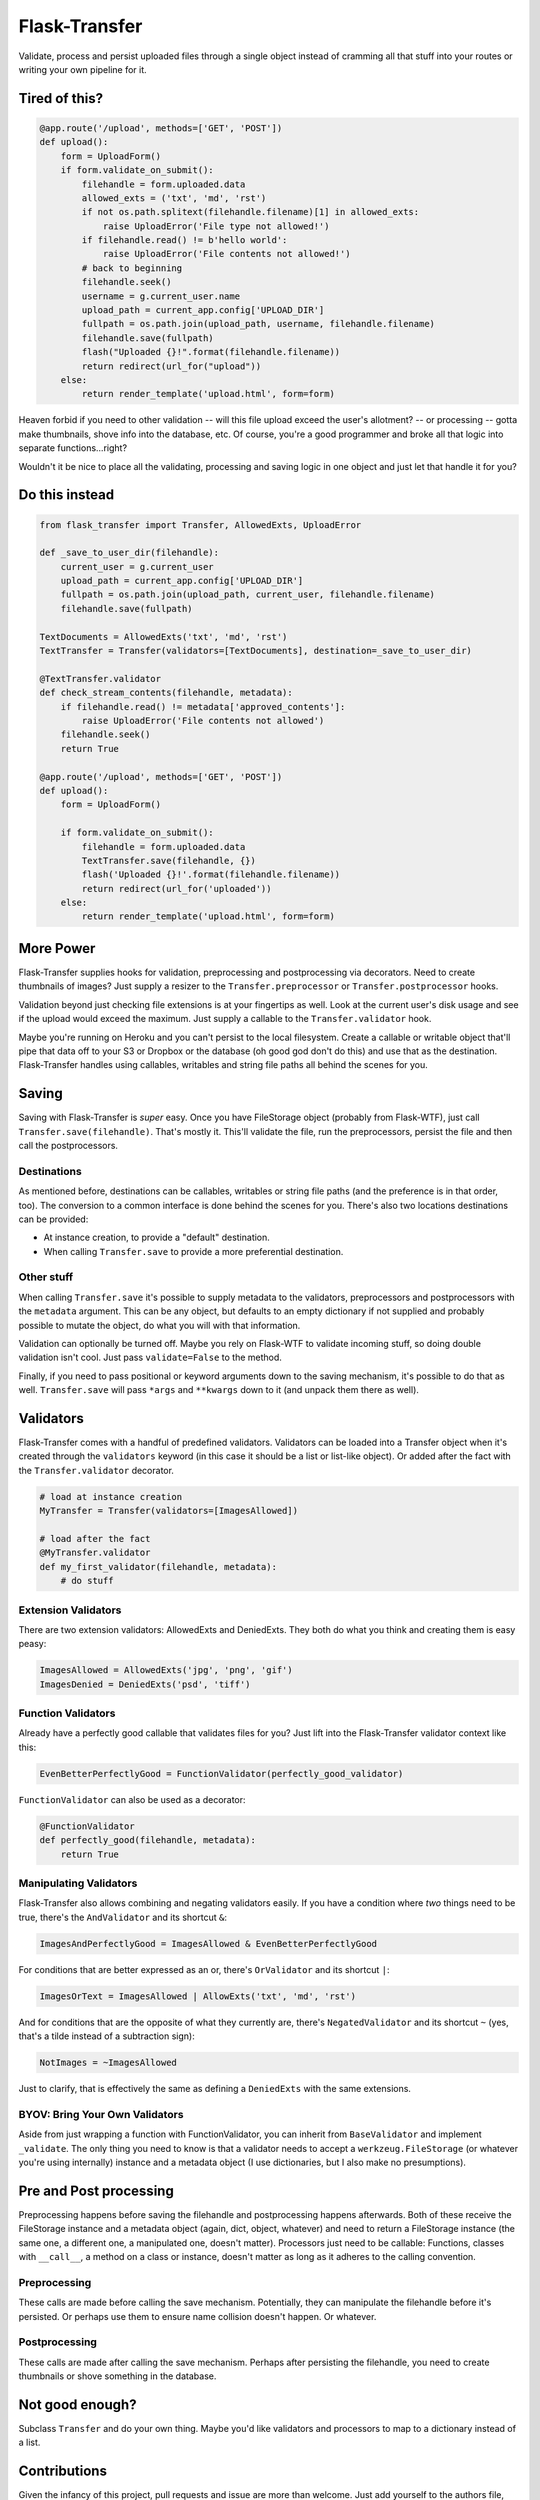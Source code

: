 
Flask-Transfer
==============

Validate, process and persist uploaded files through a single object
instead of cramming all that stuff into your routes or writing your own
pipeline for it.

Tired of this?
--------------

.. code:: python

    @app.route('/upload', methods=['GET', 'POST'])
    def upload():
        form = UploadForm()
        if form.validate_on_submit():
            filehandle = form.uploaded.data
            allowed_exts = ('txt', 'md', 'rst')
            if not os.path.splitext(filehandle.filename)[1] in allowed_exts:
                raise UploadError('File type not allowed!')
            if filehandle.read() != b'hello world':
                raise UploadError('File contents not allowed!')
            # back to beginning
            filehandle.seek()
            username = g.current_user.name
            upload_path = current_app.config['UPLOAD_DIR']
            fullpath = os.path.join(upload_path, username, filehandle.filename)
            filehandle.save(fullpath)
            flash("Uploaded {}!".format(filehandle.filename))
            return redirect(url_for("upload"))
        else:
            return render_template('upload.html', form=form)

Heaven forbid if you need to other validation -- will this file upload
exceed the user's allotment? -- or processing -- gotta make thumbnails,
shove info into the database, etc. Of course, you're a good programmer
and broke all that logic into separate functions...right?

Wouldn't it be nice to place all the validating, processing and saving
logic in one object and just let that handle it for you?

Do this instead
---------------

.. code:: python

    from flask_transfer import Transfer, AllowedExts, UploadError

    def _save_to_user_dir(filehandle):
        current_user = g.current_user
        upload_path = current_app.config['UPLOAD_DIR']
        fullpath = os.path.join(upload_path, current_user, filehandle.filename)
        filehandle.save(fullpath)

    TextDocuments = AllowedExts('txt', 'md', 'rst')
    TextTransfer = Transfer(validators=[TextDocuments], destination=_save_to_user_dir)

    @TextTransfer.validator
    def check_stream_contents(filehandle, metadata):
        if filehandle.read() != metadata['approved_contents']:
            raise UploadError('File contents not allowed')
        filehandle.seek()
        return True

    @app.route('/upload', methods=['GET', 'POST'])
    def upload():
        form = UploadForm()

        if form.validate_on_submit():
            filehandle = form.uploaded.data
            TextTransfer.save(filehandle, {})
            flash('Uploaded {}!'.format(filehandle.filename))
            return redirect(url_for('uploaded'))
        else:
            return render_template('upload.html', form=form)

More Power
----------

Flask-Transfer supplies hooks for validation, preprocessing and
postprocessing via decorators. Need to create thumbnails of images? Just
supply a resizer to the ``Transfer.preprocessor`` or
``Transfer.postprocessor`` hooks.

Validation beyond just checking file extensions is at your fingertips as
well. Look at the current user's disk usage and see if the upload would
exceed the maximum. Just supply a callable to the ``Transfer.validator``
hook.

Maybe you're running on Heroku and you can't persist to the local
filesystem. Create a callable or writable object that'll pipe that data
off to your S3 or Dropbox or the database (oh good god don't do this)
and use that as the destination. Flask-Transfer handles using callables,
writables and string file paths all behind the scenes for you.


Saving
------

Saving with Flask-Transfer is *super* easy. Once you have FileStorage
object (probably from Flask-WTF), just call
``Transfer.save(filehandle)``. That's mostly it. This'll validate the
file, run the preprocessors, persist the file and then call the
postprocessors.

Destinations
~~~~~~~~~~~~

As mentioned before, destinations can be callables, writables or string
file paths (and the preference is in that order, too). The conversion to
a common interface is done behind the scenes for you. There's also two
locations destinations can be provided:

-  At instance creation, to provide a "default" destination.
-  When calling ``Transfer.save`` to provide a more preferential
   destination.

Other stuff
~~~~~~~~~~~

When calling ``Transfer.save`` it's possible to supply metadata to the
validators, preprocessors and postprocessors with the ``metadata``
argument. This can be any object, but defaults to an empty dictionary if
not supplied and probably possible to mutate the object, do what you
will with that information.

Validation can optionally be turned off. Maybe you rely on Flask-WTF to
validate incoming stuff, so doing double validation isn't cool. Just
pass ``validate=False`` to the method.

Finally, if you need to pass positional or keyword arguments down to the
saving mechanism, it's possible to do that as well. ``Transfer.save``
will pass ``*args`` and ``**kwargs`` down to it (and unpack them there
as well).

Validators
----------

Flask-Transfer comes with a handful of predefined validators. Validators
can be loaded into a Transfer object when it's created through the
``validators`` keyword (in this case it should be a list or list-like
object). Or added after the fact with the ``Transfer.validator``
decorator.

.. code:: python

    # load at instance creation
    MyTransfer = Transfer(validators=[ImagesAllowed])

    # load after the fact
    @MyTransfer.validator
    def my_first_validator(filehandle, metadata):
        # do stuff

Extension Validators
~~~~~~~~~~~~~~~~~~~~

There are two extension validators: AllowedExts and DeniedExts. They
both do what you think and creating them is easy peasy:

.. code:: python

    ImagesAllowed = AllowedExts('jpg', 'png', 'gif')
    ImagesDenied = DeniedExts('psd', 'tiff')

Function Validators
~~~~~~~~~~~~~~~~~~~

Already have a perfectly good callable that validates files for you?
Just lift into the Flask-Transfer validator context like this:

.. code:: python

    EvenBetterPerfectlyGood = FunctionValidator(perfectly_good_validator)

``FunctionValidator`` can also be used as a decorator:

.. code:: python

    @FunctionValidator
    def perfectly_good(filehandle, metadata):
        return True

Manipulating Validators
~~~~~~~~~~~~~~~~~~~~~~~

Flask-Transfer also allows combining and negating validators easily. If
you have a condition where *two* things need to be true, there's the
``AndValidator`` and its shortcut ``&``:

.. code:: python

    ImagesAndPerfectlyGood = ImagesAllowed & EvenBetterPerfectlyGood

For conditions that are better expressed as an or, there's
``OrValidator`` and its shortcut ``|``:

.. code:: python

    ImagesOrText = ImagesAllowed | AllowExts('txt', 'md', 'rst')

And for conditions that are the opposite of what they currently are,
there's ``NegatedValidator`` and its shortcut ``~`` (yes, that's a tilde
instead of a subtraction sign):

.. code:: python

    NotImages = ~ImagesAllowed

Just to clarify, that is effectively the same as defining a ``DeniedExts``
with the same extensions.

BYOV: Bring Your Own Validators
~~~~~~~~~~~~~~~~~~~~~~~~~~~~~~~

Aside from just wrapping a function with FunctionValidator, you can
inherit from ``BaseValidator`` and implement ``_validate``. The only
thing you need to know is that a validator needs to accept a
``werkzeug.FileStorage`` (or whatever you're using internally) instance
and a metadata object (I use dictionaries, but I also make no
presumptions).

Pre and Post processing
-----------------------

Preprocessing happens before saving the filehandle and postprocessing
happens afterwards. Both of these receive the FileStorage instance and a
metadata object (again, dict, object, whatever) and need to return a
FileStorage instance (the same one, a different one, a manipulated one,
doesn't matter). Processors just need to be callable: Functions, classes
with ``__call__``, a method on a class or instance, doesn't matter as
long as it adheres to the calling convention.

Preprocessing
~~~~~~~~~~~~~

These calls are made before calling the save mechanism. Potentially,
they can manipulate the filehandle before it's persisted. Or perhaps use
them to ensure name collision doesn't happen. Or whatever.

Postprocessing
~~~~~~~~~~~~~~

These calls are made after calling the save mechanism. Perhaps after
persisting the filehandle, you need to create thumbnails or shove
something in the database.

Not good enough?
----------------

Subclass ``Transfer`` and do your own thing. Maybe you'd like validators
and processors to map to a dictionary instead of a list.

Contributions
-------------

Given the infancy of this project, pull requests and issue are more than
welcome. Just add yourself to the authors file, write some tests for the
added or change functionality and submit it!
